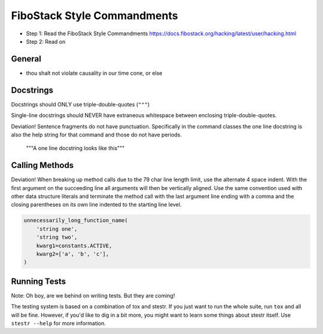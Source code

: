 FiboStack Style Commandments
============================

- Step 1: Read the FiboStack Style Commandments
  https://docs.fibostack.org/hacking/latest/user/hacking.html
- Step 2: Read on

General
-------

- thou shalt not violate causality in our time cone, or else

Docstrings
----------

Docstrings should ONLY use triple-double-quotes (``"""``)

Single-line docstrings should NEVER have extraneous whitespace
between enclosing triple-double-quotes.

Deviation! Sentence fragments do not have punctuation.  Specifically in the
command classes the one line docstring is also the help string for that
command and those do not have periods.

  """A one line docstring looks like this"""

Calling Methods
---------------

Deviation! When breaking up method calls due to the 79 char line length limit,
use the alternate 4 space indent.  With the first argument on the succeeding
line all arguments will then be vertically aligned.  Use the same convention
used with other data structure literals and terminate the method call with
the last argument line ending with a comma and the closing parentheses on its
own line indented to the starting line level.

.. code-block:: python

    unnecessarily_long_function_name(
        'string one',
        'string two',
        kwarg1=constants.ACTIVE,
        kwarg2=['a', 'b', 'c'],
    )

Running Tests
-------------

Note: Oh boy, are we behind on writing tests.  But they are coming!

The testing system is based on a combination of tox and stestr. If you just
want to run the whole suite, run ``tox`` and all will be fine. However, if
you'd like to dig in a bit more, you might want to learn some things about
stestr itself. Use ``stestr --help`` for more information.
